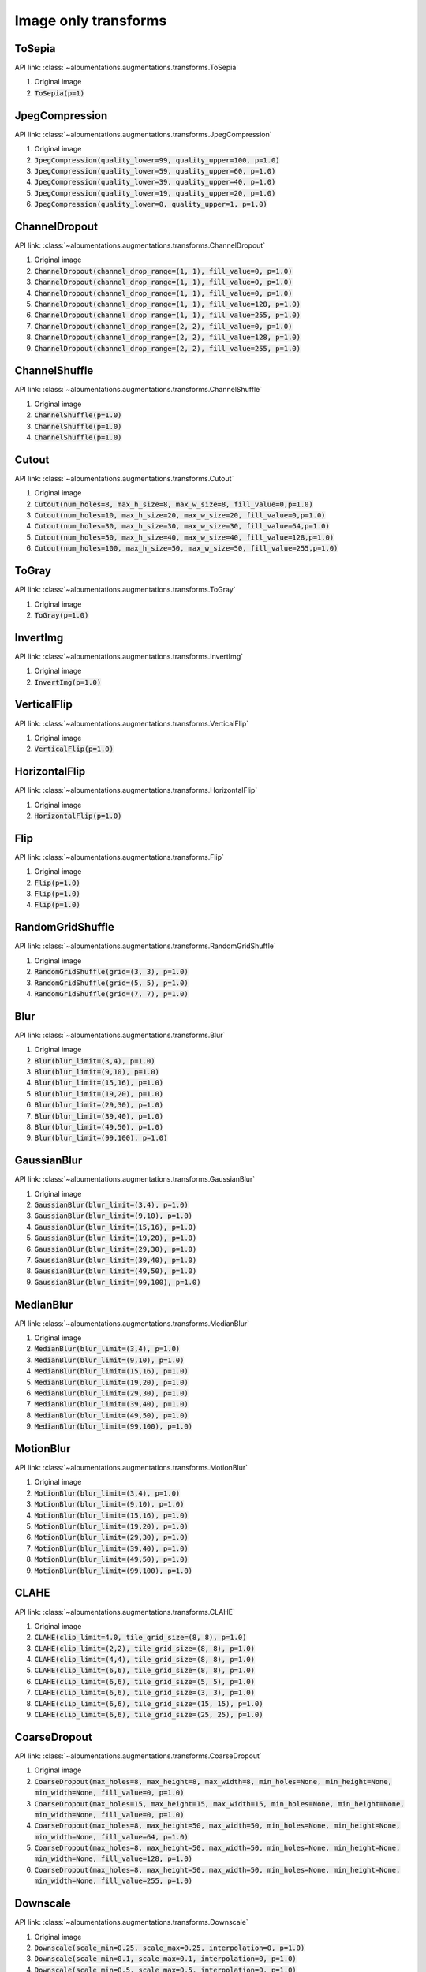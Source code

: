 Image only transforms
=====================

ToSepia
-------------------

API link: :class:`~albumentations.augmentations.transforms.ToSepia`


1. Original image
2. :code:`ToSepia(p=1)`

.. figure:: ./images/ToSepia.jpg
    :alt: ToSepia image


JpegCompression
-------------------


API link: :class:`~albumentations.augmentations.transforms.JpegCompression`


1. Original image
2. :code:`JpegCompression(quality_lower=99, quality_upper=100, p=1.0)`
3. :code:`JpegCompression(quality_lower=59, quality_upper=60, p=1.0)`
4. :code:`JpegCompression(quality_lower=39, quality_upper=40, p=1.0)`
5. :code:`JpegCompression(quality_lower=19, quality_upper=20, p=1.0)`
6. :code:`JpegCompression(quality_lower=0, quality_upper=1, p=1.0)`

.. figure:: ./images/JpegCompression.jpg
    :alt: JpegCompression image

ChannelDropout
-------------------


API link: :class:`~albumentations.augmentations.transforms.ChannelDropout`


1. Original image
2. :code:`ChannelDropout(channel_drop_range=(1, 1), fill_value=0, p=1.0)`
3. :code:`ChannelDropout(channel_drop_range=(1, 1), fill_value=0, p=1.0)`
4. :code:`ChannelDropout(channel_drop_range=(1, 1), fill_value=0, p=1.0)`
5. :code:`ChannelDropout(channel_drop_range=(1, 1), fill_value=128, p=1.0)`
6. :code:`ChannelDropout(channel_drop_range=(1, 1), fill_value=255, p=1.0)`
7. :code:`ChannelDropout(channel_drop_range=(2, 2), fill_value=0, p=1.0)`
8. :code:`ChannelDropout(channel_drop_range=(2, 2), fill_value=128, p=1.0)`
9. :code:`ChannelDropout(channel_drop_range=(2, 2), fill_value=255, p=1.0)`

.. figure:: ./images/ChannelDropout.jpg
    :alt: ChannelDropout image

ChannelShuffle
-------------------


API link: :class:`~albumentations.augmentations.transforms.ChannelShuffle`


1. Original image
2. :code:`ChannelShuffle(p=1.0)`
3. :code:`ChannelShuffle(p=1.0)`
4. :code:`ChannelShuffle(p=1.0)`

.. figure:: ./images/ChannelShuffle.jpg
    :alt: ChannelShuffle image

Cutout
-------------------


API link: :class:`~albumentations.augmentations.transforms.Cutout`


1. Original image
2. :code:`Cutout(num_holes=8, max_h_size=8, max_w_size=8, fill_value=0,p=1.0)`
3. :code:`Cutout(num_holes=10, max_h_size=20, max_w_size=20, fill_value=0,p=1.0)`
4. :code:`Cutout(num_holes=30, max_h_size=30, max_w_size=30, fill_value=64,p=1.0)`
5. :code:`Cutout(num_holes=50, max_h_size=40, max_w_size=40, fill_value=128,p=1.0)`
6. :code:`Cutout(num_holes=100, max_h_size=50, max_w_size=50, fill_value=255,p=1.0)`

.. figure:: ./images/Cutout.jpg
    :alt: Cutout image

ToGray
-------------------


API link: :class:`~albumentations.augmentations.transforms.ToGray`


1. Original image
2. :code:`ToGray(p=1.0)`

.. figure:: ./images/ToGray.jpg
    :alt: ToGray image

InvertImg
-------------------


API link: :class:`~albumentations.augmentations.transforms.InvertImg`


1. Original image
2. :code:`InvertImg(p=1.0)`

.. figure:: ./images/InvertImg.jpg
    :alt: InvertImg image

VerticalFlip
-------------------


API link: :class:`~albumentations.augmentations.transforms.VerticalFlip`


1. Original image
2. :code:`VerticalFlip(p=1.0)`

.. figure:: ./images/VerticalFlip.jpg
    :alt: VerticalFlip image

HorizontalFlip
-------------------


API link: :class:`~albumentations.augmentations.transforms.HorizontalFlip`


1. Original image
2. :code:`HorizontalFlip(p=1.0)`

.. figure:: ./images/HorizontalFlip.jpg
    :alt: HorizontalFlip image

Flip
-------------------


API link: :class:`~albumentations.augmentations.transforms.Flip`


1. Original image
2. :code:`Flip(p=1.0)`
3. :code:`Flip(p=1.0)`
4. :code:`Flip(p=1.0)`

.. figure:: ./images/Flip.jpg
    :alt: Flip image

RandomGridShuffle
-------------------


API link: :class:`~albumentations.augmentations.transforms.RandomGridShuffle`


1. Original image
2. :code:`RandomGridShuffle(grid=(3, 3), p=1.0)`
3. :code:`RandomGridShuffle(grid=(5, 5), p=1.0)`
4. :code:`RandomGridShuffle(grid=(7, 7), p=1.0)`

.. figure:: ./images/RandomGridShuffle.jpg
    :alt: RandomGridShuffle image


Blur
-------------------


API link: :class:`~albumentations.augmentations.transforms.Blur`


1. Original image
2. :code:`Blur(blur_limit=(3,4), p=1.0)`
3. :code:`Blur(blur_limit=(9,10), p=1.0)`
4. :code:`Blur(blur_limit=(15,16), p=1.0)`
5. :code:`Blur(blur_limit=(19,20), p=1.0)`
6. :code:`Blur(blur_limit=(29,30), p=1.0)`
7. :code:`Blur(blur_limit=(39,40), p=1.0)`
8. :code:`Blur(blur_limit=(49,50), p=1.0)`
9. :code:`Blur(blur_limit=(99,100), p=1.0)`

.. figure:: ./images/Blur.jpg
    :alt: Blur image

GaussianBlur
-------------------


API link: :class:`~albumentations.augmentations.transforms.GaussianBlur`


1. Original image
2. :code:`GaussianBlur(blur_limit=(3,4), p=1.0)`
3. :code:`GaussianBlur(blur_limit=(9,10), p=1.0)`
4. :code:`GaussianBlur(blur_limit=(15,16), p=1.0)`
5. :code:`GaussianBlur(blur_limit=(19,20), p=1.0)`
6. :code:`GaussianBlur(blur_limit=(29,30), p=1.0)`
7. :code:`GaussianBlur(blur_limit=(39,40), p=1.0)`
8. :code:`GaussianBlur(blur_limit=(49,50), p=1.0)`
9. :code:`GaussianBlur(blur_limit=(99,100), p=1.0)`

.. figure:: ./images/GaussianBlur.jpg
    :alt: GaussianBlur image

MedianBlur
-------------------


API link: :class:`~albumentations.augmentations.transforms.MedianBlur`


1. Original image
2. :code:`MedianBlur(blur_limit=(3,4), p=1.0)`
3. :code:`MedianBlur(blur_limit=(9,10), p=1.0)`
4. :code:`MedianBlur(blur_limit=(15,16), p=1.0)`
5. :code:`MedianBlur(blur_limit=(19,20), p=1.0)`
6. :code:`MedianBlur(blur_limit=(29,30), p=1.0)`
7. :code:`MedianBlur(blur_limit=(39,40), p=1.0)`
8. :code:`MedianBlur(blur_limit=(49,50), p=1.0)`
9. :code:`MedianBlur(blur_limit=(99,100), p=1.0)`

.. figure:: ./images/MedianBlur.jpg
    :alt: MedianBlur image

MotionBlur
-------------------


API link: :class:`~albumentations.augmentations.transforms.MotionBlur`


1. Original image
2. :code:`MotionBlur(blur_limit=(3,4), p=1.0)`
3. :code:`MotionBlur(blur_limit=(9,10), p=1.0)`
4. :code:`MotionBlur(blur_limit=(15,16), p=1.0)`
5. :code:`MotionBlur(blur_limit=(19,20), p=1.0)`
6. :code:`MotionBlur(blur_limit=(29,30), p=1.0)`
7. :code:`MotionBlur(blur_limit=(39,40), p=1.0)`
8. :code:`MotionBlur(blur_limit=(49,50), p=1.0)`
9. :code:`MotionBlur(blur_limit=(99,100), p=1.0)`

.. figure:: ./images/MotionBlur.jpg
    :alt: MotionBlur image

CLAHE
-------------------


API link: :class:`~albumentations.augmentations.transforms.CLAHE`


1. Original image
2. :code:`CLAHE(clip_limit=4.0, tile_grid_size=(8, 8), p=1.0)`
3. :code:`CLAHE(clip_limit=(2,2), tile_grid_size=(8, 8), p=1.0)`
4. :code:`CLAHE(clip_limit=(4,4), tile_grid_size=(8, 8), p=1.0)`
5. :code:`CLAHE(clip_limit=(6,6), tile_grid_size=(8, 8), p=1.0)`
6. :code:`CLAHE(clip_limit=(6,6), tile_grid_size=(5, 5), p=1.0)`
7. :code:`CLAHE(clip_limit=(6,6), tile_grid_size=(3, 3), p=1.0)`
8. :code:`CLAHE(clip_limit=(6,6), tile_grid_size=(15, 15), p=1.0)`
9. :code:`CLAHE(clip_limit=(6,6), tile_grid_size=(25, 25), p=1.0)`

.. figure:: ./images/CLAHE.jpg
    :alt: CLAHE image

CoarseDropout
-------------------


API link: :class:`~albumentations.augmentations.transforms.CoarseDropout`


1. Original image
2. :code:`CoarseDropout(max_holes=8, max_height=8, max_width=8, min_holes=None, min_height=None, min_width=None, fill_value=0, p=1.0)`
3. :code:`CoarseDropout(max_holes=15, max_height=15, max_width=15, min_holes=None, min_height=None, min_width=None, fill_value=0, p=1.0)`
4. :code:`CoarseDropout(max_holes=8, max_height=50, max_width=50, min_holes=None, min_height=None, min_width=None, fill_value=64, p=1.0)`
5. :code:`CoarseDropout(max_holes=8, max_height=50, max_width=50, min_holes=None, min_height=None, min_width=None, fill_value=128, p=1.0)`
6. :code:`CoarseDropout(max_holes=8, max_height=50, max_width=50, min_holes=None, min_height=None, min_width=None, fill_value=255, p=1.0)`

.. figure:: ./images/CoarseDropout.jpg
    :alt: CoarseDropout image

Downscale
-------------------


API link: :class:`~albumentations.augmentations.transforms.Downscale`


1. Original image
2. :code:`Downscale(scale_min=0.25, scale_max=0.25, interpolation=0, p=1.0)`
3. :code:`Downscale(scale_min=0.1, scale_max=0.1, interpolation=0, p=1.0)`
4. :code:`Downscale(scale_min=0.5, scale_max=0.5, interpolation=0, p=1.0)`
5. :code:`Downscale(scale_min=0.25, scale_max=0.25, interpolation=cv2.INTER_LINEAR, p=1.0)`
6. :code:`Downscale(scale_min=0.25, scale_max=0.25, interpolation=cv2.INTER_CUBIC, p=1.0)`
7. :code:`Downscale(scale_min=0.25, scale_max=0.25, interpolation=cv2.INTER_AREA, p=1.0)`
8. :code:`Downscale(scale_min=0.25, scale_max=0.25, interpolation=cv2.INTER_LANCZOS4, p=1.0)`
9. :code:`Downscale(scale_min=0.25, scale_max=0.25, interpolation=0, p=1.0)`

.. figure:: ./images/Downscale.jpg
    :alt: Downscale image

Equalize
-------------------


API link: :class:`~albumentations.augmentations.transforms.Equalize`


1. Original image
2. :code:`Equalize(mode="cv", by_channels=True, mask=None, p=1.0)`
3. :code:`Equalize(mode="cv", by_channels=False, mask=None, p=1.0)`
4. :code:`Equalize(mode="pil", by_channels=True, mask=None, p=1.0)`
5. :code:`Equalize(mode="pil", by_channels=False, mask=None, p=1.0)`
6. :code:`Equalize(mode="cv", by_channels=True, mask=np.concatenate([np.ones((212,70)), np.zeros((212,250))], 1), p=1.0)`

.. figure:: ./images/Equalize.jpg
    :alt: Equalize image

GaussNoise
-------------------


API link: :class:`~albumentations.augmentations.transforms.GaussNoise`


1. Original image
2. :code:`GaussNoise(var_limit=(10.0, 10.0), mean=0, p=1.0)`
3. :code:`GaussNoise(var_limit=(50.0, 50.0), mean=0, p=1.0)`
4. :code:`GaussNoise(var_limit=(100.0, 100.0), mean=0, p=1.0)`
5. :code:`GaussNoise(var_limit=(200.0, 200.0), mean=00, p=1.0)`
6. :code:`GaussNoise(var_limit=(30.0, 30.0), mean=50, p=1.0)`

.. figure:: ./images/GaussNoise.jpg
    :alt: GaussNoise image

HueSaturationValue
-------------------


API link: :class:`~albumentations.augmentations.transforms.HueSaturationValue`


1. Original image
2. :code:`HueSaturationValue(hue_shift_limit=(20,20), sat_shift_limit=(20,20), val_shift_limit=(20,20), p=1.0)`
3. :code:`HueSaturationValue(hue_shift_limit=(-20,-20), sat_shift_limit=(-20,-20), val_shift_limit=(-20,-20), p=1.0)`
4. :code:`HueSaturationValue(hue_shift_limit=(20,20), sat_shift_limit=0, val_shift_limit=0, p=1.0)`
5. :code:`HueSaturationValue(hue_shift_limit=0, sat_shift_limit=(20,20), val_shift_limit=0, p=1.0)`
6. :code:`HueSaturationValue(hue_shift_limit=0, sat_shift_limit=0, val_shift_limit=(20,20), p=1.0)`
7. :code:`HueSaturationValue(hue_shift_limit=(-20,-20), sat_shift_limit=0, val_shift_limit=0, p=1.0)`
8. :code:`HueSaturationValue(hue_shift_limit=0, sat_shift_limit=(-20,-20), val_shift_limit=0, p=1.0)`
9. :code:`HueSaturationValue(hue_shift_limit=0, sat_shift_limit=0, val_shift_limit=(-20,-20), p=1.0)`

.. figure:: ./images/HueSaturationValue.jpg
    :alt: HueSaturationValue image

ImageCompression
-------------------


API link: :class:`~albumentations.augmentations.transforms.ImageCompression`


1. Original image
2. :code:`ImageCompression(quality_lower=99, quality_upper=100, compression_type=0, p=1.0)`
3. :code:`ImageCompression(quality_lower=59, quality_upper=60, compression_type=0, p=1.0)`
4. :code:`ImageCompression(quality_lower=19, quality_upper=20, compression_type=0, p=1.0)`
5. :code:`ImageCompression(quality_lower=59, quality_upper=60, compression_type=1, p=1.0)`
6. :code:`ImageCompression(quality_lower=19, quality_upper=20, compression_type=1, p=1.0)`

.. figure:: ./images/ImageCompression.jpg
    :alt: ImageCompression image

MultiplicativeNoise
-------------------


API link: :class:`~albumentations.augmentations.transforms.MultiplicativeNoise`


1. Original image
2. :code:`MultiplicativeNoise(multiplier=(0.9, 1.1), per_channel=False, elementwise=False, p=1.0)`
3. :code:`MultiplicativeNoise(multiplier=(1.9, 2.1), per_channel=False, elementwise=False, p=1.0)`
4. :code:`MultiplicativeNoise(multiplier=(0.9, 1.1), per_channel=True, elementwise=False, p=1.0)`
5. :code:`MultiplicativeNoise(multiplier=(0.9, 1.1), per_channel=False, elementwise=True, p=1.0)`
6. :code:`MultiplicativeNoise(multiplier=(0.9, 1.1), per_channel=True, elementwise=True, p=1.0)`

.. figure:: ./images/MultiplicativeNoise.jpg
    :alt: MultiplicativeNoise image

Posterize
-------------------


API link: :class:`~albumentations.augmentations.transforms.Posterize`


1. Original image
2. :code:`Posterize(num_bits=7, p=1.0)`
3. :code:`Posterize(num_bits=6, p=1.0)`
4. :code:`Posterize(num_bits=5, p=1.0)`
5. :code:`Posterize(num_bits=4, p=1.0)`
6. :code:`Posterize(num_bits=3, p=1.0)`
7. :code:`Posterize(num_bits=2, p=1.0)`
8. :code:`Posterize(num_bits=2, p=1.0)`
9. :code:`Posterize(num_bits=[[0, 0], [3, 3], [8, 8]], p=1.0)`

.. figure:: ./images/Posterize.jpg
    :alt: Posterize image

RandomBrightness
-------------------


API link: :class:`~albumentations.augmentations.transforms.RandomBrightness`


1. Original image
2. :code:`RandomBrightness(limit=(0.1, 0.1), p=1.0)`
3. :code:`RandomBrightness(limit=(0.3, 0.3), p=1.0)`
4. :code:`RandomBrightness(limit=(0.5, 0.5), p=1.0)`
5. :code:`RandomBrightness(limit=(-0.1, -0.1), p=1.0)`
6. :code:`RandomBrightness(limit=(-0.3, -0.3), p=1.0)`

.. figure:: ./images/RandomBrightness.jpg
    :alt: RandomBrightness image

RandomContrast
-------------------


API link: :class:`~albumentations.augmentations.transforms.RandomContrast`


1. Original image
2. :code:`RandomContrast(limit=(0.1, 0.1), p=1.0)`
3. :code:`RandomContrast(limit=(0.3, 0.3), p=1.0)`
4. :code:`RandomContrast(limit=(0.5, 0.5), p=1.0)`
5. :code:`RandomContrast(limit=(-0.1, -0.1), p=1.0)`
6. :code:`RandomContrast(limit=(-0.3, -0.3), p=1.0)`

.. figure:: ./images/RandomContrast.jpg
    :alt: RandomContrast image

RandomBrightnessContrast
-------------------


API link: :class:`~albumentations.augmentations.transforms.RandomBrightnessContrast`


1. Original image
2. :code:`RandomBrightnessContrast(brightness_limit=(0.2, 0.2), contrast_limit=(0.2, 0.2), p=1.0)`
3. :code:`RandomBrightnessContrast(brightness_limit=(0.2, 0.2), contrast_limit=(-0.2, -0.2), p=1.0)`
4. :code:`RandomBrightnessContrast(brightness_limit=(-0.2, -0.2), contrast_limit=(0.2, 0.2), p=1.0)`
5. :code:`RandomBrightnessContrast(brightness_limit=(-0.2, -0.2), contrast_limit=(-0.2, -0.2), p=1.0)`
6. :code:`RandomBrightnessContrast(brightness_limit=(-0.2, 0.2), contrast_limit=(-0.2, 0.2), p=1.0)`

.. figure:: ./images/RandomBrightnessContrast.jpg
    :alt: RandomBrightnessContrast image

RandomGamma
-------------------


API link: :class:`~albumentations.augmentations.transforms.RandomGamma`


1. Original image
2. :code:`RandomGamma(gamma_limit=(80, 90), p=1.0)`
3. :code:`RandomGamma(gamma_limit=(60, 70), p=1.0)`
4. :code:`RandomGamma(gamma_limit=(110, 120), p=1.0)`
5. :code:`RandomGamma(gamma_limit=(130, 140), p=1.0)`
6. :code:`RandomGamma(gamma_limit=(150, 160), p=1.0)`

.. figure:: ./images/RandomGamma.jpg
    :alt: RandomGamma image

Solarize
-------------------


API link: :class:`~albumentations.augmentations.transforms.Solarize`


1. Original image
2. :code:`Solarize(threshold=16, p=1.0)`
3. :code:`Solarize(threshold=32, p=1.0)`
4. :code:`Solarize(threshold=64, p=1.0)`
5. :code:`Solarize(threshold=128, p=1.0)`
6. :code:`Solarize(threshold=192, p=1.0)`

.. figure:: ./images/Solarize.jpg
    :alt: Solarize image
